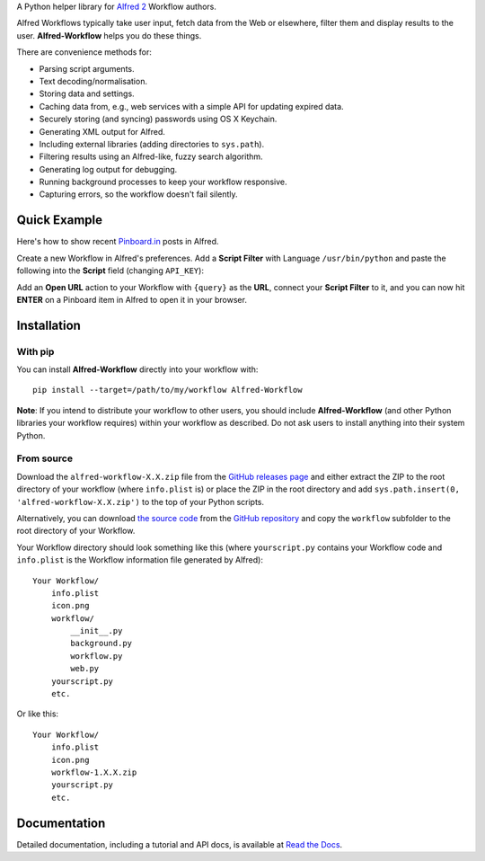 A Python helper library for `Alfred 2 <http://www.alfredapp.com/>`_ Workflow
authors.

Alfred Workflows typically take user input, fetch data from the Web or
elsewhere, filter them and display results to the user. **Alfred-Workflow**
helps you do these things.

There are convenience methods for:

* Parsing script arguments.
* Text decoding/normalisation.
* Storing data and settings.
* Caching data from, e.g., web services with a simple API for updating expired
  data.
* Securely storing (and syncing) passwords using OS X Keychain.
* Generating XML output for Alfred.
* Including external libraries (adding directories to ``sys.path``).
* Filtering results using an Alfred-like, fuzzy search algorithm.
* Generating log output for debugging.
* Running background processes to keep your workflow responsive.
* Capturing errors, so the workflow doesn't fail silently.

Quick Example
=============

Here's how to show recent `Pinboard.in <https://pinboard.in/>`_ posts in Alfred.

Create a new Workflow in Alfred's preferences. Add a **Script Filter** with
Language ``/usr/bin/python`` and paste the following into the **Script** field
(changing ``API_KEY``):

.. code-block:: python
   :emphasize-lines: 4

    import sys
    from workflow import Workflow, ICON_WEB, web

    API_KEY = 'your-pinboard-api-key'

    def main(wf):
        url = 'https://api.pinboard.in/v1/posts/recent'
        params = dict(auth_token=API_KEY, count=20, format='json')
        r = web.get(url, params)
        r.raise_for_status()
        for post in r.json()['posts']:
            wf.add_item(post['description'], post['href'], arg=post['href'],
                        uid=post['hash'], valid=True, icon=ICON_WEB)
        wf.send_feedback()


    if __name__ == u"__main__":
        wf = Workflow()
        sys.exit(wf.run(main))


Add an **Open URL** action to your Workflow with ``{query}`` as the **URL**,
connect your **Script Filter** to it, and you can now hit **ENTER** on a
Pinboard item in Alfred to open it in your browser.

Installation
============

With pip
--------

You can install **Alfred-Workflow** directly into your workflow with::

    pip install --target=/path/to/my/workflow Alfred-Workflow


**Note**: If you intend to distribute your workflow to other users, you should
include **Alfred-Workflow** (and other Python libraries your workflow requires)
within your workflow as described. Do not ask users to install anything into
their system Python.

From source
-----------

Download the ``alfred-workflow-X.X.zip`` file from the
`GitHub releases page <https://github.com/deanishe/alfred-workflow/releases>`_
and either extract the ZIP to the root directory of your workflow (where
``info.plist`` is) or place the ZIP in the root directory and add
``sys.path.insert(0, 'alfred-workflow-X.X.zip')`` to the top of your
Python scripts.

Alternatively, you can download
`the source code <https://github.com/deanishe/alfred-workflow/archive/master.zip>`_
from the `GitHub repository <https://github.com/deanishe/alfred-workflow>`_ and
copy the ``workflow`` subfolder to the root directory of your Workflow.

Your Workflow directory should look something like this (where
``yourscript.py`` contains your Workflow code and ``info.plist`` is
the Workflow information file generated by Alfred)::

    Your Workflow/
        info.plist
        icon.png
        workflow/
            __init__.py
            background.py
            workflow.py
            web.py
        yourscript.py
        etc.


Or like this::

    Your Workflow/
        info.plist
        icon.png
        workflow-1.X.X.zip
        yourscript.py
        etc.

Documentation
=============

Detailed documentation, including a tutorial and API docs, is
available at `Read the Docs <http://alfredworkflow.readthedocs.org/en/latest/>`_.
